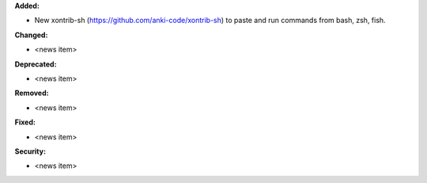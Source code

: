 **Added:**

* New xontrib-sh (https://github.com/anki-code/xontrib-sh) to paste and run commands from bash, zsh, fish.

**Changed:**

* <news item>

**Deprecated:**

* <news item>

**Removed:**

* <news item>

**Fixed:**

* <news item>

**Security:**

* <news item>
